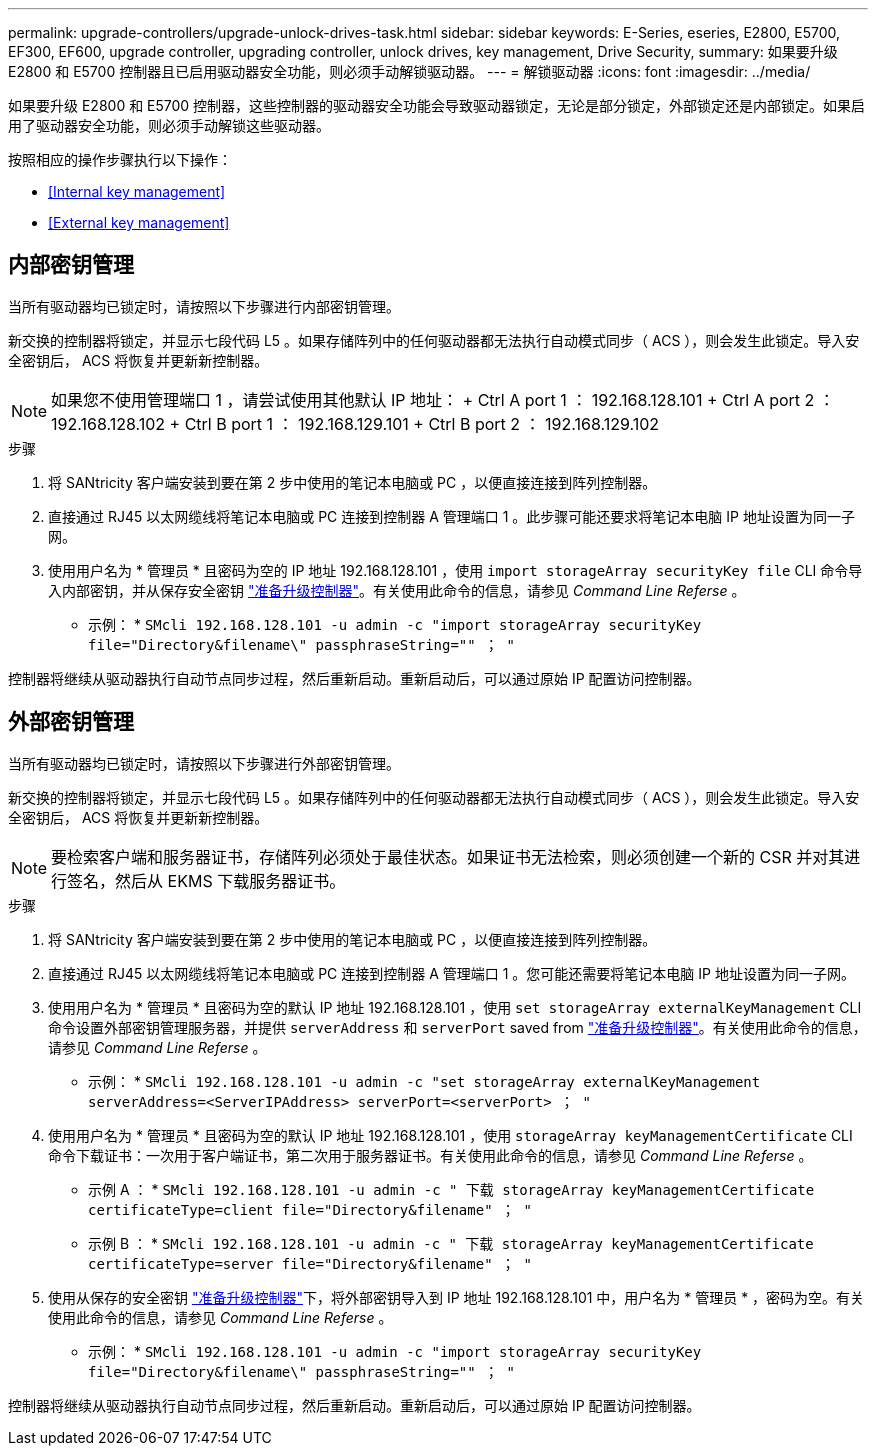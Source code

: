 ---
permalink: upgrade-controllers/upgrade-unlock-drives-task.html 
sidebar: sidebar 
keywords: E-Series, eseries, E2800, E5700, EF300, EF600, upgrade controller, upgrading controller, unlock drives, key management, Drive Security, 
summary: 如果要升级 E2800 和 E5700 控制器且已启用驱动器安全功能，则必须手动解锁驱动器。 
---
= 解锁驱动器
:icons: font
:imagesdir: ../media/


[role="lead"]
如果要升级 E2800 和 E5700 控制器，这些控制器的驱动器安全功能会导致驱动器锁定，无论是部分锁定，外部锁定还是内部锁定。如果启用了驱动器安全功能，则必须手动解锁这些驱动器。

按照相应的操作步骤执行以下操作：

* <<Internal key management>>
* <<External key management>>




== 内部密钥管理

当所有驱动器均已锁定时，请按照以下步骤进行内部密钥管理。

新交换的控制器将锁定，并显示七段代码 L5 。如果存储阵列中的任何驱动器都无法执行自动模式同步（ ACS ），则会发生此锁定。导入安全密钥后， ACS 将恢复并更新新控制器。


NOTE: 如果您不使用管理端口 1 ，请尝试使用其他默认 IP 地址： + Ctrl A port 1 ： 192.168.128.101 + Ctrl A port 2 ： 192.168.128.102 + Ctrl B port 1 ： 192.168.129.101 + Ctrl B port 2 ： 192.168.129.102

.步骤
. 将 SANtricity 客户端安装到要在第 2 步中使用的笔记本电脑或 PC ，以便直接连接到阵列控制器。
. 直接通过 RJ45 以太网缆线将笔记本电脑或 PC 连接到控制器 A 管理端口 1 。此步骤可能还要求将笔记本电脑 IP 地址设置为同一子网。
. 使用用户名为 * 管理员 * 且密码为空的 IP 地址 192.168.128.101 ，使用 `import storageArray securityKey file` CLI 命令导入内部密钥，并从保存安全密钥 link:prepare-upgrade-controllers-task.html["准备升级控制器"]。有关使用此命令的信息，请参见 _Command Line Referse_ 。
+
* 示例： * `SMcli 192.168.128.101 -u admin -c "import storageArray securityKey file="Directory&filename\" passphraseString="" ； "`



控制器将继续从驱动器执行自动节点同步过程，然后重新启动。重新启动后，可以通过原始 IP 配置访问控制器。



== 外部密钥管理

当所有驱动器均已锁定时，请按照以下步骤进行外部密钥管理。

新交换的控制器将锁定，并显示七段代码 L5 。如果存储阵列中的任何驱动器都无法执行自动模式同步（ ACS ），则会发生此锁定。导入安全密钥后， ACS 将恢复并更新新控制器。


NOTE: 要检索客户端和服务器证书，存储阵列必须处于最佳状态。如果证书无法检索，则必须创建一个新的 CSR 并对其进行签名，然后从 EKMS 下载服务器证书。

.步骤
. 将 SANtricity 客户端安装到要在第 2 步中使用的笔记本电脑或 PC ，以便直接连接到阵列控制器。
. 直接通过 RJ45 以太网缆线将笔记本电脑或 PC 连接到控制器 A 管理端口 1 。您可能还需要将笔记本电脑 IP 地址设置为同一子网。
. 使用用户名为 * 管理员 * 且密码为空的默认 IP 地址 192.168.128.101 ，使用 `set storageArray externalKeyManagement` CLI 命令设置外部密钥管理服务器，并提供 `serverAddress` 和 `serverPort` saved from link:prepare-upgrade-controllers-task.html["准备升级控制器"]。有关使用此命令的信息，请参见 _Command Line Referse_ 。
+
* 示例： * `SMcli 192.168.128.101 -u admin -c "set storageArray externalKeyManagement serverAddress=<ServerIPAddress> serverPort=<serverPort> ； "`

. 使用用户名为 * 管理员 * 且密码为空的默认 IP 地址 192.168.128.101 ，使用 `storageArray keyManagementCertificate` CLI 命令下载证书：一次用于客户端证书，第二次用于服务器证书。有关使用此命令的信息，请参见 _Command Line Referse_ 。
+
* 示例 A ： * `SMcli 192.168.128.101 -u admin -c " 下载 storageArray keyManagementCertificate certificateType=client file="Directory&filename" ； "`

+
* 示例 B ： * `SMcli 192.168.128.101 -u admin -c " 下载 storageArray keyManagementCertificate certificateType=server file="Directory&filename" ； "`

. 使用从保存的安全密钥 link:prepare-upgrade-controllers-task.html["准备升级控制器"]下，将外部密钥导入到 IP 地址 192.168.128.101 中，用户名为 * 管理员 * ，密码为空。有关使用此命令的信息，请参见 _Command Line Referse_ 。
+
* 示例： * `SMcli 192.168.128.101 -u admin -c "import storageArray securityKey file="Directory&filename\" passphraseString="" ； "`



控制器将继续从驱动器执行自动节点同步过程，然后重新启动。重新启动后，可以通过原始 IP 配置访问控制器。
